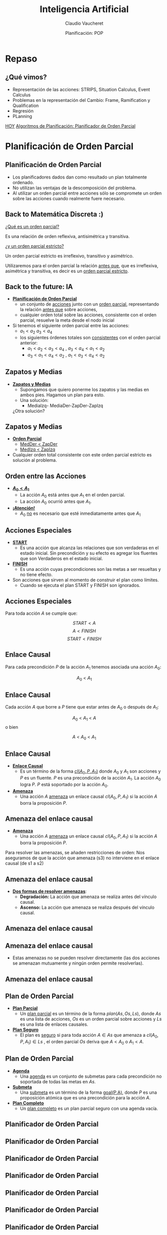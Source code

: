 #+REVEAL_INIT_OPTIONS:  transition:'slide' 
#+options: toc:1 num:nil

#+REVEAL_THEME: sky
#+REVEAL_HLEVEL: 2
#+reveal_root:  https://cdn.jsdelivr.net/npm/reveal.js

#+REVEAL_EXTRA_CSS: grids.css

#+TITLE: Inteligencia Artificial
#+DATE:  Planificación: POP
#+AUTHOR: Claudio Vaucheret
#+EMAIL: cv@fi.uncoma.edu.ar

* Repaso

** ¿Qué vimos?
  - Representación de las acciones: STRIPS, Situation Calculus, Event Calculus
  - Problemas en la representación del Cambio: Frame, Ramification y Qualification
  - Regresión
  - PLanning


[[color:red][HOY]]
[[color:red][Algoritmos de Planificación: Planificador de Orden Parcial]]

* Planificación de Orden Parcial

** Planificación de Orden Parcial
   - Los planificadores dados dan como resultado un plan  totalmente ordenado.
   - No utilizan las ventajas de la descomposición del problema.
   - Al utilizar un orden parcial entre acciones sólo se compromete un
     orden sobre las acciones cuando realmente fuere necesario.

** Back to Matemática Discreta :)

   [[color:red][¿Qué es un orden parcial?]]
   #+ATTR_REVEAL: :frag (fade-in-then-semi-out)
   Es una relación de orden reflexiva, antisimétrica y transitiva.

   #+ATTR_REVEAL: :frag (fade-in-then-semi-out)
   [[color:red][¿y un orden parcial estricto?]]
   #+ATTR_REVEAL: :frag (fade-in-then-semi-out)
   Un orden parcial estricto es irreflexivo, transitivo y asimétrico.

   #+ATTR_REVEAL: :frag (fade-in-then-semi-out)
   Utilizaremos para el orden parcial la relación [[color:red][antes que]],
   que es irreflexiva, asimétrica y transitiva, es decir es un
   [[color:red][orden parcial estricto]].

** Back to the future: IA
   #+REVEAL_HTML: <div style="font-size: 70%;">
   #+ATTR_REVEAL: :frag (fade-in-then-semi-out)
   - *[[color:green][Planificación de Orden Parcial]]*
     - un conjunto de [[color:red][acciones]] junto con un [[color:red][orden parcial]],
       representando la relación [[color:blue][antes que]] sobre acciones,
     - cualquier orden total sobre las acciones, consistente con el
       orden parcial, resuelve la meta desde el nodo inicial
   - Si tenemos el siguiente orden parcial entre las acciones:
     - $a_1 < a_2$  $a_3 < a_4$
     - los siguientes órdenes totales son [[color:red][consistentes]] con el orden parcial anterior:
       - $a_1 < a_2 < a_3 < a_4$ , $a_3 < a_4 < a_1 < a_2$
       - $a_3 < a_1 < a_4 < a_2$ , $a_1 < a_3 < a_4 < a_2$
    #+REVEAL_HTML: </div>             

** Zapatos y Medias

   #+REVEAL_HTML: <div style="font-size: 80%;">
   #+ATTR_REVEAL: :frag (fade-in-then-semi-out)
   - *[[color:green][Zapatos y Medias]]*
     - Supongamos que quiero ponerme los zapatos y las medias en ambos pies. Hagamos un plan para esto.
     - Una solución:
       - MediaIzq- MediaDer-ZapDer-ZapIzq      

	 ¿Otra solución?


** Zapatos y Medias

   #+REVEAL_HTML: <div style="font-size: 80%;">
   #+ATTR_REVEAL: :frag (fade-in-then-semi-out)
   - *[[color:green][Orden Parcial]]*
     - [[color:red][MedDer $<$ ZapDer]]
     - [[color:red][MedIzq $<$ ZapIzq]]
   - Cualquier orden total consistente con este orden parcial estricto
     es solución al problema.
       

   

** Orden entre las Acciones

   #+REVEAL_HTML: <div style="font-size: 80%;">
   #+ATTR_REVEAL: :frag (fade-in-then-semi-out)
   - *[[color:green][$A_0 < A_1$]]*
     - La acción $A_0$  está antes que $A_1$ en el orden parcial.
     - La acción $A_0$  ocurrió antes que $A_1$.
   - *[[color:green][¡Atención!]]*
     - $A_0$  [[color:red][no]] es necesario que esté inmediatamente antes que $A_1$
   

   
** Acciones Especiales
   #+REVEAL_HTML: <div style="font-size: 80%;">
   #+ATTR_REVEAL: :frag (fade-in-then-semi-out)
   - *[[color:green][START]]*
     - Es una acción que alcanza las relaciones que son verdaderas en
       el estado inicial. Sin precondición y su efecto es agregar los
       fluentes que son Verdaderos en el estado inicial.
   - *[[color:green][FINISH]]*
     - Es una acción cuyas precondiciones son las metas a ser
       resueltas y no tiene efecto.
   - Son acciones que sirven al momento de construir el plan como límites.
     - Cuando se ejecuta el plan START y FINISH son ignorados.

       

** Acciones Especiales
 
Para toda acción $A$ se cumple que: 

\[START< A\]
\[A< FINISH\]
\[START< FINISH\]

** Enlace Causal

  Para cada precondición $P$ de la acción $A_1$ tenemos asociada una  acción $A_0$:

  [[file:imagenes/EnlaceCausal.png]]

  \[A_0\ <\ A_1\]
  
** Enlace Causal

   Cada acción $A$ que borre a $P$ tiene que estar antes de $A_0$ o
   después de $A_1$:

   [[file:imagenes/EnlaceCausal2.png]]

   \[A_0\ <\ A_1\ <\ A\]
o bien 

   \[A\ <\ A_0\ <\ A_1\]

** Enlace Causal
   #+REVEAL_HTML: <div style="font-size: 80%;">
   #+ATTR_REVEAL: :frag (fade-in-then-semi-out)
   - *[[color:green][Enlace Causal]]*
     - Es un término de la forma [[color:red][$cl(A_0,P,A_1)$]] donde
       $A_0$ y $A_1$ son acciones y $P$ es un fluente. $P$ es una
       precondición de la acción $A_1$. La acción $A_0$ logra $P$. $P$
       está soportado por la acción $A_0$.
          [[file:imagenes/EnlaceCausal.png]]
   - *[[color:green][Amenaza]]*
     - Una acción $A$ [[color:red][amenaza]] un enlace causal $cl(A_0,P,A_1)$ si la
       acción $A$ borra la proposición $P$.

       

** Amenaza del enlace causal
   #+REVEAL_HTML: <div style="font-size: 90%;">
   - *[[color:green][Amenaza]]*
     - Una acción $A$  [[color:red][amenaza]] un enlace causal
      $cl(A_0,P,A_1)$ si la acción $A$ borra la proposición $P$.

#+REVEAL_HTML: <div class="gridded_frame_with_columns">
#+REVEAL_HTML: <div class="one_of_2_columns">
       
Para resolver las amenazas,
se añaden restricciones de orden:
Nos aseguramos de que la acción
que amenaza (s3) no interviene
en el enlace causal (de s1 a s2)


#+REVEAL_HTML: </div>
#+REVEAL_HTML: <div class="one_of_2_columns">

[[file:imagenes/amenazaCausal.png]]

#+REVEAL_HTML: </div>
#+REVEAL_HTML: </div>
#+REVEAL_HTML: </div>

** Amenaza del enlace causal
#+REVEAL_HTML: <div style="font-size: 80%;">   
#+REVEAL_HTML: <div class="gridded_frame_with_columns">
#+REVEAL_HTML: <div class="one_of_2_columns">

- *[[color:green][Dos formas de resolver amenazas]]*:
  - *Degradación:* La acción que amenaza se realiza antes del vínculo causal.
  - *Ascenso:* La acción que amenaza se realiza después del vínculo causal.
#+REVEAL_HTML: </div>
#+REVEAL_HTML: <div class="one_of_2_columns">

[[file:imagenes/amenazaCausal.png]]

#+REVEAL_HTML: </div>
#+REVEAL_HTML: </div>
#+REVEAL_HTML: </div>

** Amenaza del enlace causal
#+REVEAL_HTML: <div style="font-size: 80%;">   
#+REVEAL_HTML: <div class="gridded_frame_with_columns">
#+REVEAL_HTML: <div class="one_of_2_columns">

[[file:imagenes/arriba.png]]

#+REVEAL_HTML: </div>
#+REVEAL_HTML: <div class="one_of_2_columns">

[[file:imagenes/abajo.png]]

#+REVEAL_HTML: </div>
#+REVEAL_HTML: </div>
#+REVEAL_HTML: </div>



**  Amenaza del enlace causal

   - Estas amenazas no se pueden resolver directamente (las dos
     acciones se amenazan mutuamente y ningún orden permite
     resolverlas).

[[file:imagenes/casa.png]]

**  Amenaza del enlace causal

[[file:imagenes/solcasa.png]]

** Plan de Orden Parcial

   #+REVEAL_HTML: <div style="font-size: 80%;">
   #+ATTR_REVEAL: :frag (fade-in-then-semi-out)
   - *[[color:green][Plan Parcial]]*
     - Un [[color:red][plan parcial]] es un término de la forma
       $plan(As,Os,Ls)$, donde $As$ es una lista de acciones, $Os$ es
       un orden parcial sobre acciones y $Ls$ es una lista de enlaces
       causales.
   - *[[color:green][Plan Seguro]]*
     - El plan es [[color:red][seguro]] si para toda acción $A\in As$
       que amenaza a $cl(A_0,P,A_1)\in Ls$ , el orden parcial $Os$
       deriva que $A< A_0$ o $A_1 < A$.

** Plan de Orden Parcial

   #+REVEAL_HTML: <div style="font-size: 80%;">
   #+ATTR_REVEAL: :frag (fade-in-then-semi-out)
   - *[[color:green][Agenda]]*
     - Una [[color:red][agenda]] es un conjunto de submetas para cada
       precondición no soportada de todas las metas en $As$.
   - *[[color:green][Submeta]]*
     - Una [[color:red][submeta]] es un término de la forma [[color:red][goal(P,A)]], donde $P$ es
       una proposición atómica que es una precondición para la acción
       $A$.
   - *[[color:green][Plan Completo]]*
     - Un [[color:red][plan completo]] es un plan parcial seguro con una
       agenda vacía.

     


   
** Planificador de Orden Parcial

[[file:imagenes/Pop.png]]

** Planificador de Orden Parcial

[[file:imagenes/Pop2.png]]

** Planificador de Orden Parcial

[[file:imagenes/Pop3.png]]

** Planificador de Orden Parcial

[[file:imagenes/Pop4.png]]

** Planificador de Orden Parcial

[[file:imagenes/Pop5.png]]

** Planificador de Orden Parcial

[[file:imagenes/Pop6.png]]

** Planificador de Orden Parcial

[[file:imagenes/Pop7.png]]

** Planificador de Orden Parcial

[[file:imagenes/Pop8.png]]

** Ejemplo

   [[file:imagenes/poppseudo.png]]

** Ejemplo

   [[file:imagenes/pop0.png]]

** Ejemplo

   [[file:imagenes/pop2.png]]

** Ejemplo

   [[file:imagenes/pop4.png]]

** Ejemplo

   [[file:imagenes/pop5.png]]

** Ejemplo

   [[file:imagenes/pop6.png]]

** Ejemplo

   [[file:imagenes/pop7.png]]

** Ejemplo

   [[file:imagenes/pop8.png]]

** Ejemplo

   [[file:imagenes/pop9.png]]

** Ejemplo

   [[file:imagenes/pop10.png]]

** Ejemplo

   [[file:imagenes/pop11.png]]

** Ejemplo

   [[file:imagenes/pop12.png]]

** Ejemplo

   [[file:imagenes/pop15.png]]

** Ejemplo

   [[file:imagenes/pop16.png]]

** Ejemplo

   [[file:imagenes/pop17.png]]

** Ejemplo

   [[file:imagenes/pop18.png]]

** Ejemplo

   [[file:imagenes/pop19.png]]

** Ejemplo

   [[file:imagenes/pop20.png]]

** Ejemplo

   [[file:imagenes/pop21.png]]

** Ejemplo

   [[file:imagenes/pop23.png]]

** Ejemplo

   [[file:imagenes/pop24.png]]

** Ejemplo

   [[file:imagenes/pop25.png]]


